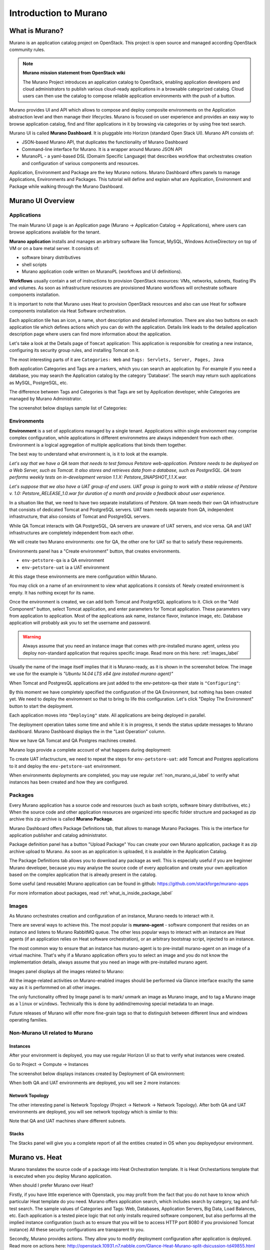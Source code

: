 Introduction to Murano
======================
 
What is Murano?
---------------
.. todo:: Move css that fixes text width into css stylesheet

.. raw:: html

    <style> p {max-width:750px; width:100%; font-size:18px; color:rgb(0,50,100); text-align:left;}  
            strong {font-size:18px;}
            li {font-size:18px;}
            div {max-width:750px; width:100%;}
            h1 {font-size:26px; color: black; padding-top: 125px; padding-bottom: 125px;}
            h2 {font-size:24px; color: black; padding-top: 125px; padding-bottom: 125px;}
            h3 {font-size:22px; color: black; padding-top: 125px; padding-bottom: 125px;}
                
    </style>

Murano is an application catalog project on OpenStack. This project is open source and managed
according OpenStack community rules.

.. note:: **Murano mission statement from OpenStack wiki**

   The Murano Project introduces an application catalog to OpenStack, enabling application developers and cloud
   administrators to publish various cloud-ready applications in a browsable categorized catalog.
   Cloud users can then use the catalog to compose reliable application environments with the push of a button.


Murano provides UI and API which allows to compose and deploy composite environments on the Application
abstraction level and then manage their lifecycles. 
Murano is focused on user experience and provides an easy way to
browse application catalog, find and filter applications in it by browsing via categories or by using free text search.

Murano UI is called **Murano Dashboard**. It is pluggable into Horizon (standard Open Stack UI).
Murano API consists of:

* JSON-based Murano API, that duplicates the functionality of Murano Dashboard
* Command-line interface for Murano. It is a wrapper around Murano JSON API
* MuranoPL - a yaml-based DSL (Domaim Specific Language) that describes workflow that orchestrates creation and configuration of various components and resources.

Application, Environment and Package are the key Murano notions. 
Murano Dashboard offers panels to manage Applications, Environments and Packages.  
This tutorial will define and explain what are Application, Environment and Package while walking through the Murano Dashboard.

Murano UI Overview
------------------

Applications
~~~~~~~~~~~~

The main Murano UI page is an Application page (Murano -> Application Catalog -> Applications), 
where users can browse applications available for the tenant.

**Murano application** installs and manages an arbitrary software like Tomcat, MySQL, Windows ActiveDirectory  
on top of VM or on a bare metal server. It consists of:

* software binary distributives
* shell scripts
* Murano application code written on MuranoPL (workflows and UI definitions). 

**Workflows** usually contain a set of instructions to provision OpenStack resources: VMs, networks, subnets, floating IPs and volumes.
As soon as infrastructure resources are provisioned Murano workflows will orchestrate software components installation.

It is important to note that Murano uses Heat to provision OpenStack resources and also can use Heat for software
components installation via Heat Software orchestration.

.. image:: images/applications.png

Each application tile has an icon, a name, short description and detailed information. There are also two buttons on each 
application tile which defines actions which you can do with the application. 
Details link leads to the detailed application description page where users can find more information about the application.

Let's take a look at the Details page of ``Tomcat`` application:
This application is responsible for creating a new instance, configuring its security group rules, and installing Tomcat on it. 

.. image:: images/tomcat_details.png

The most interesting parts of it are ``Categories: Web`` and ``Tags: Servlets, Server, Pages, Java``

Both application Categories and Tags are a markers, which you can search an application by.
For example if you need a database, you may search the Application catalog by the category 'Database'.
The search may return such applications as MySQL, PostgreSQL, etc.

The difference between Tags and Categories is that Tags are set by Application developer, 
while Categories are managed by Murano Administrator.

The screenshot below displays sample list of Categories:

.. image:: images/qa_env_categories.png


Environments
~~~~~~~~~~~~

**Environment** is a set of applications managed by a single tenant. 
Appplications within single environment may comprise complex configuration, 
while applications in different environmetns are always independent from each other.
Environment is a logical aggregation of multiple applications that binds them together.


The best way to understand what environment is, is it to look at the example. 

*Let's say that we have a QA team that needs to test famous Petstore web-application. 
Petstore needs to be deployed on a Web Server, such as Tomcat. It also stores and retrieves data from
a database, such as PostgreSQL. QA team performs weekly tests on in-development version 1.1.X: 
Petstore_SNAPSHOT_1.1.X.war.*

*Let's suppose that we also have a UAT group of end users.
UAT group is going to work with a stable release of Petstore v. 1.0: Petstore_RELEASE_1.0.war for duration of a month 
and provide a feedback about user experience.*

In a situation like that, we need to have two separate installations of Petstore. 
QA team needs their own QA infrastructure that consists of dedicated Tomcat and PostgreSQL servers.
UAT team needs separate from QA, independent infrastructure, that also consists of Tomcat and PostgreSQL servers.

While QA Tomcat interacts with QA PostgreSQL, QA servers are unaware of UAT servers, and vice versa.
QA and UAT infrastructures are completely independent from each other.

We will create two Murano environments: one for QA, the other one for UAT so that to satisfy these requirements.

Environments panel has a "Create environment" button, that creates environments. 

.. image:: images/environments.png

* ``env-petstore-qa`` is a QA environment
* ``env-petstore-uat`` ia a UAT environment

At this stage these environments are mere configuration within Murano.

You may click on a name of an environment to view what applications it consists of. 
Newly created environment is empty. It has nothing except for its name. 


.. image:: images/qa_env_empty.png

Once the environment is created, we can add both Tomcat and PostgreSQL applications to it.
Click on the "Add Component" button, select Tomcat application, and enter parameters for Tomcat application.
These parameters vary from application to application. Most of the applications ask name, instance flavor, 
instance image, etc. Database application will probably ask you to set the username and password.  

.. image:: images/add_tomcat_1.png

.. warning:: Always assume that you need an instance image that comes with pre-installed murano agent, unless you deploy non-standard application that requires specific image. Read more on this here: :ref:`images_label` 

Usually the name of the image itself implies that it is Murano-ready, as it is shown in the screenshot below.
The image we use for the example is *"Ubuntu 14.04 LTS x64 (pre installed murano agent)"*

.. image:: images/add_tomcat_2.png

When Tomcat and PostgresQL applications are just added to the env-petstore-qa their state is ``"Configuring"``:

.. image:: images/qa_env_pre_deploy.png
 

By this moment we have completely specified the configuration of the QA Environment, 
but nothing has been created yet.
We need to deploy the enviromnent so that to bring to life this configuration.
Let's click "Deploy The Environment" button to start the deployment.

.. image:: images/qa_env_deploy_inprogress.png

Each application moves into ``"Deploying"`` state.
All applications are being deployed in parallel.

.. image:: images/qa_env_pre_deploy_2.png

The deployment operation takes some time and while it is in progress, 
it sends the status update messages to Murano dashboard.
Murano Dashboard displays the in the "Last Operation" column.

.. image:: images/qa_env_pre_deploy_complete.png


Now we have QA Tomcat and QA Postgres machines created.

Murano logs provide a complete account of what happens during deployment:

.. image:: images/qa_env_deployment_logs.png


To create UAT infactructure, we need to repeat the steps for ``env-petstore-uat``:
add Tomcat and Postgres applications to it and deploy the ``env-petstore-uat`` environment.

When environments deployments are completed, you may use regular :ref:`non_murano_ui_label` to verify 
what instances has been created and how they are configured. 


Packages
~~~~~~~~

Every Murano application has a source code and resources (such as bash scripts, software binary distributives, etc.)
When the source code and other application resources are organized into specific folder structure and packaged as zip archive
this zip archive is called **Murano Package**.  

Murano Dashboard offers Package Definitions tab, that allows to manage Murano Packages. 
This is the interface for application publisher and catalog administrator.

.. image:: images/packages.png

Package definition panel has a button "Upload Package"
You can create your own Murano application, package it as zip archive upload to Murano.
As soon as an application is uploaded, it is available in the Application Catalog.

The Package Definitions tab allows you to download any package as well. 
This is especially useful if you are beginner Murano developer, 
because you may analyse the source code of every application and create your own application 
based on the complex application that is already present in the catalog. 

Some useful (and reusable) Murano application can be found in github:
https://github.com/stackforge/murano-apps

For more information about packages, read :ref:`what_is_inside_package_label`


.. _images_label:

Images
~~~~~~

As Murano orchestrates creation and configuration of an instance, 
Murano needs to interact with it. 

There are several ways to achieve this. 
The most popular is  **murano-agent** - software component that resides on an instance and 
listens to Murano RabbitMQ queue. 
The other less popular ways to interact with an instance are Heat agents 
(if an application relies on Heat software orchestration), 
or an arbitrary bootstrap script, injected to an instance. 

The most common way to ensure that an instance has murano-agent is to pre-install
murano-agent on an image of a virtual machine.
That's why if a Murano application offers you to select an image and you do not know the implementation details, 
always assume that you need an image with pre-installed murano agent.

Images panel displays all the images related to Murano:

.. image:: images/images.png

All the image-related activities on Murano-enabled images should be performed via Glance interface 
exaclty the same way as it is performmed on all other images.
 
The only functionality offred by Image panel is to mark/ unmark an image as Murano image, and 
to tag a Murano image as a ``linux`` or ``windows``.
Technically this is done by addind/removing special metadata to an image. 

Future releases of Murano will offer more fine-grain tags 
so that to distinguish between different linux and windows operating families.

.. _non_murano_ui_label:

Non-Murano UI related to Murano
~~~~~~~~~~~~~~~~~~~~~~~~~~~~~~~

Instances
_________

After your environment is deployed, you may use regular Horizon UI so that to verify what instances were created.

Go to Project -> Compute -> Instances

The screenshot below displays instances created by Deployment of QA environment:

.. image:: images/qa_instances.png

When both QA and UAT environments are deployed, you will see 2 more instances:

.. image:: images/qa_uat_instances.png


Network Topology
________________

The other interesting panel is Network Topology (Project -> Network -> Network Topology). 
After both QA and UAT environments are deployed, you will see network topology which is similar to this:

.. image:: images/network_topology.png

Note that QA and UAT machines share different subnets.

Stacks
______

The Stacks panel will give you a complete report of all the entities created in OS when you deployedyour environment.

.. image:: images/stacks.png

 


Murano vs. Heat
---------------

Murano translates the source code of a package into Heat Orchestration template.
It is Heat Orchestartions template that is executed when you deploy Murano application.

When should I prefer Murano over Heat? 

Firstly, if you have little experience with Openstack, you may profit from the fact that 
you do not have to know which particular Heat template do you need.
Murano offers application search, which includes search by category, tag and full-test search.
The sample values of Categories and Tags: Web, Databases, Application Servers, Big Data, Load Balances, etc.
Each application is a tested piece logic that not only installs required software component, but also performs all the 
implied instance configuration (such as to ensure that you will be to access HTTP port 8080 if you provisioned Tomcat instance)
All these security configurations are transparent to you.

Secondly, Murano provides actions.
They allow you to modify deployment configuration after application is deployed.
Read more on actions here: http://openstack.10931.n7.nabble.com/Glance-Heat-Murano-split-dsicussion-td49855.html
and here: https://www.mirantis.com/blog/seeing-murano-actions-action/                                                                                                                                      

And lastly, as a Software Engineer you would favor Murano over Heat templates 
for any  progranning task where you would favor imperative programming language over declarative programming language.
Imperative program contains list of instructions. They are executed one by one from the first to the last and produce desired result.
Imperative programming languages are Java, C,... and MuranoPL. 

Declarative program describes what should be the results, but does not specify the order of execution.
SQL "SELECT FROM WHERE <boolean condition>" query, puppet manifest,... and Heat template are declarative programs. 
The weak point of a declarative program is a dependency management. You cannot just write "give me an instance and rpm  installed".
You need to specify that you install rpm only after the instance is created. I.e. that rpm installation "depends on" instance creation.
It is not a big deal for a small program, but quickly becomes a daunting task as you program increases in size. 

For more details see section :ref:`murano_vs_heat_extensive_example_label`


.. _what_is_inside_package_label:

What is inside Murano package?
------------------------------

The structure of a Murano package is::

   ..
   |_  manifest.yaml
   |
   |_  Classes
   |   |_  MyApplication.yaml
   |
   |_  Resources
   |   |_  DeployMyApplication.template
   |   |_  scripts
   |       |_installer.sh
   |       |_setenv.sh 
   |
   |_  UI
   |   |_  ui.yaml
   |
   |_  logo.png
   
   
**manifest.yaml**
  This file is an entry point to the package. 
  It contains the general information about the appplication such as name, author and description.
  This file is in yaml format. 
  
  Almost all Murano application files are based on yaml format.
  The yaml itself is beyond this tutorial, you may read about yaml in wikipedia http://en.wikipedia.org/wiki/YAML, 
  and on official yaml site http://yaml.org/

**Classes** 
  This folder contains Murano templates written in *MuranoPL* language.  
  
  They define properties and methods of application components.
  MuranoPL language is based on yaml format too.
  Class methods contain references to the application plans in Resources folder (see below), which control installation process on a virtual machine.

**Resources**
  This folder contains the execution plans.
  
  Very simply put, **execution plan** is a wrapper around sh script.
  You pass control to this wrapper when you need to execute *.sh script.
  Execution plans are written in a specific format based on yaml.

**Resources/scripts**
  This folder contains executable scenarios that are used by application plans.
  
  Usually the are any executable files that can be run on the operating system you have chosen for your instances.
  For example, unix .sh scripts.

**UI**
  This folder contain a description of the UI form for your application. 
  
  The description of UI forms  are written in a special format, based on yaml.
  UI form will be rendered into html popup window, 
  where you will be able to pass parameters for your application.

**logo.png**
  It is a logo of your application.
  
  It is displayed on Murano dashboard. The file is recommended, but not required.
  Please note, that only png format is supported.


This folder structure must be packaged into zip archive ``<MyApplication>.zip``

We will get into more details of what is inside ``*.yaml`` and ``*.template`` files 
in the next chapter: :ref:`simple_vm_application_label`.

Discening reader may inquire, where to put binaries. Georgiy Okrokvertskhov explains this in his blog article:  
http://muranohints.blogspot.com/2015/03/murano-sending-files-to-vm.html


What to read next?
------------------

* Yaml in wikipedia: http://en.wikipedia.org/wiki/YAML
* Yaml official site: http://yaml.org/
* Demo application and its source code explained:  :ref:`simple_vm_application_label`

General Murano docs

* The main site of Murano documentation: http://murano.readthedocs.org/en/latest/
* Openstack wiki for Murano: https://wiki.openstack.org/wiki/Murano
* Murano applications in github: https://github.com/stackforge/murano-apps
* Openstack wiki for Heat https://wiki.openstack.org/wiki/Heat
* Murano Integration with Heat Orchestration Templates: https://www.youtube.com/watch?v=oRD3ihwa9u4 
* Georgiy Okrokvertskhov's blog for advanced Murano tips and tricks: http://muranohints.blogspot.com/


 